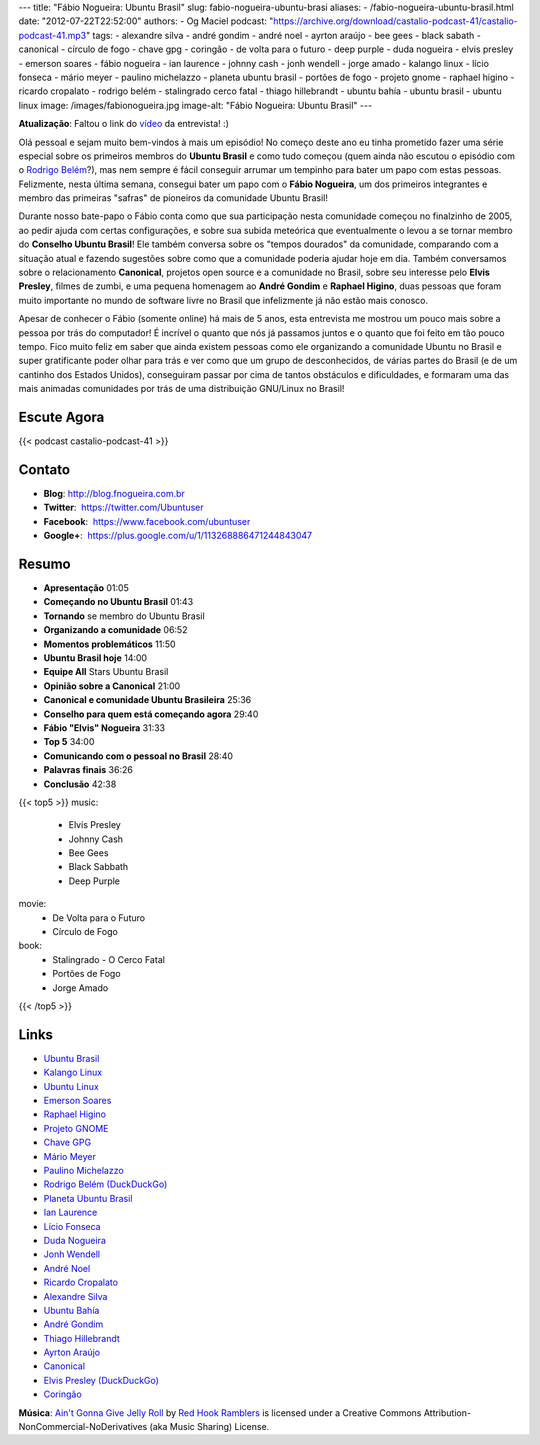 ---
title: "Fábio Nogueira: Ubuntu Brasil"
slug: fabio-nogueira-ubuntu-brasi
aliases:
- /fabio-nogueira-ubuntu-brasil.html
date: "2012-07-22T22:52:00"
authors:
- Og Maciel
podcast: "https://archive.org/download/castalio-podcast-41/castalio-podcast-41.mp3"
tags:
- alexandre silva
- andré gondim
- andré noel
- ayrton araújo
- bee gees
- black sabath
- canonical
- círculo de fogo
- chave gpg
- coringão
- de volta para o futuro
- deep purple
- duda nogueira
- elvis presley
- emerson soares
- fábio nogueira
- ian laurence
- johnny cash
- jonh wendell
- jorge amado
- kalango linux
- lício fonseca
- mário meyer
- paulino michelazzo
- planeta ubuntu brasil
- portões de fogo
- projeto gnome
- raphael higino
- ricardo cropalato
- rodrigo belém
- stalingrado cerco fatal
- thiago hillebrandt
- ubuntu bahía
- ubuntu brasil
- ubuntu linux
image: /images/fabionogueira.jpg
image-alt: "Fábio Nogueira: Ubuntu Brasil"
---

**Atualização**: Faltou o link do `vídeo`_ da entrevista! :)

Olá pessoal e sejam muito bem-vindos à mais um episódio! No começo deste ano eu
tinha prometido fazer uma série especial sobre os primeiros membros do **Ubuntu
Brasil** e como tudo começou (quem ainda não escutou o episódio com o `Rodrigo
Belém`_?), mas nem sempre é fácil conseguir arrumar um tempinho para bater um
papo com estas pessoas. Felizmente, nesta última semana, consegui bater um papo
com o **Fábio Nogueira**, um dos primeiros integrantes e membro das primeiras
"safras" de pioneiros da comunidade Ubuntu Brasil!

Durante nosso bate-papo o Fábio conta como que sua participação nesta
comunidade começou no finalzinho de 2005, ao pedir ajuda com certas
configurações, e sobre sua subida meteórica que eventualmente o levou a
se tornar membro do **Conselho Ubuntu Brasil**! Ele também conversa
sobre os "tempos dourados" da comunidade, comparando com a situação
atual e fazendo sugestões sobre como que a comunidade poderia ajudar
hoje em dia. Também conversamos sobre o relacionamento **Canonical**,
projetos open source e a comunidade no Brasil, sobre seu interesse pelo
**Elvis Presley**, filmes de zumbi, e uma pequena homenagem ao **André
Gondim** e **Raphael Higino**, duas pessoas que foram muito importante
no mundo de software livre no Brasil que infelizmente já não estão mais
conosco.

.. more

Apesar de conhecer o Fábio (somente online) há mais de 5 anos, esta
entrevista me mostrou um pouco mais sobre a pessoa por trás do
computador! É incrível o quanto que nós já passamos juntos e o quanto
que foi feito em tão pouco tempo. Fico muito feliz em saber que ainda
existem pessoas como ele organizando a comunidade Ubuntu no Brasil e
super gratificante poder olhar para trás e ver como que um grupo de
desconhecidos, de várias partes do Brasil (e de um cantinho dos Estados
Unidos), conseguiram passar por cima de tantos obstáculos e
dificuldades, e formaram uma das mais animadas comunidades por trás de
uma distribuição GNU/Linux no Brasil!

Escute Agora
------------

{{< podcast castalio-podcast-41 >}}

Contato
-------
-  **Blog**: `http://blog.fnogueira.com.br`_
-  **Twitter**:  https://twitter.com/Ubuntuser
-  **Facebook**:  https://www.facebook.com/ubuntuser
-  **Google+**:  https://plus.google.com/u/1/113268886471244843047

Resumo
------
-  **Apresentação** 01:05
-  **Começando no Ubuntu Brasil** 01:43
-  **Tornando** se membro do Ubuntu Brasil
-  **Organizando a comunidade** 06:52
-  **Momentos problemáticos** 11:50
-  **Ubuntu Brasil hoje** 14:00
-  **Equipe All** Stars Ubuntu Brasil
-  **Opinião sobre a Canonical** 21:00
-  **Canonical e comunidade Ubuntu Brasileira** 25:36
-  **Conselho para quem está começando agora** 29:40
-  **Fábio "Elvis" Nogueira** 31:33
-  **Top 5** 34:00
-  **Comunicando com o pessoal no Brasil** 28:40
-  **Palavras finais** 36:26
-  **Conclusão** 42:38

{{< top5 >}}
music:
    * Elvis Presley
    * Johnny Cash
    * Bee Gees
    * Black Sabbath
    * Deep Purple
movie:
    * De Volta para o Futuro
    * Círculo de Fogo
book:
    * Stalingrado - O Cerco Fatal
    * Portões de Fogo
    * Jorge Amado
{{< /top5 >}}


Links
-----
-  `Ubuntu Brasil`_
-  `Kalango Linux`_
-  `Ubuntu Linux`_
-  `Emerson Soares`_
-  `Raphael Higino`_
-  `Projeto GNOME`_
-  `Chave GPG`_
-  `Mário Meyer`_
-  `Paulino Michelazzo`_
-  `Rodrigo Belém (DuckDuckGo)`_
-  `Planeta Ubuntu Brasil`_
-  `Ian Laurence`_
-  `Lício Fonseca`_
-  `Duda Nogueira`_
-  `Jonh Wendell`_
-  `André Noel`_
-  `Ricardo Cropalato`_
-  `Alexandre Silva`_
-  `Ubuntu Bahía`_
-  `André Gondim`_
-  `Thiago Hillebrandt`_
-  `Ayrton Araújo`_
-  `Canonical`_
-  `Elvis Presley (DuckDuckGo)`_
-  `Coringão`_

.. class:: alert alert-info

        **Música**: `Ain't Gonna Give Jelly Roll`_ by `Red Hook Ramblers`_ is licensed under a Creative Commons Attribution-NonCommercial-NoDerivatives (aka Music Sharing) License.

.. Footer
.. _Ain't Gonna Give Jelly Roll: http://freemusicarchive.org/music/Red_Hook_Ramblers/Live__WFMU_on_Antique_Phonograph_Music_Program_with_MAC_Feb_8_2011/Red_Hook_Ramblers_-_12_-_Aint_Gonna_Give_Jelly_Roll
.. _Red Hook Ramblers: http://www.redhookramblers.com/
.. _vídeo: http://www.youtube.com/watch?v=Dgf8Bvn8tYI
.. _Rodrigo Belém: http://www.castalio.info/rodrigo-belem-ubuntu-brasil/
.. _http://blog.fnogueira.com.br: http://blog.fnogueira.com.br/
.. _Ubuntu Brasil: https://duckduckgo.com/?q=Ubuntu+Brasil
.. _Kalango Linux: https://duckduckgo.com/?q=Kalango+Linux
.. _Ubuntu Linux: https://duckduckgo.com/?q=Ubuntu+Linux
.. _Emerson Soares: https://duckduckgo.com/?q=Emerson+Soares
.. _Raphael Higino: https://duckduckgo.com/?q=Raphael+Higino
.. _Projeto GNOME: https://duckduckgo.com/?q=Projeto+GNOME
.. _Chave GPG: https://duckduckgo.com/?q=Chave+GPG
.. _Mário Meyer: https://duckduckgo.com/?q=Mário+Meyer
.. _Paulino Michelazzo: https://duckduckgo.com/?q=Paulino+Michelazzo
.. _Rodrigo Belém (DuckDuckGo): https://duckduckgo.com/?q=Rodrigo+Belém
.. _Planeta Ubuntu Brasil: https://duckduckgo.com/?q=Planeta+Ubuntu+Brasil
.. _Ian Laurence: https://duckduckgo.com/?q=Ian+Laurence
.. _Lício Fonseca: https://duckduckgo.com/?q=Lício+Fonseca
.. _Duda Nogueira: https://duckduckgo.com/?q=Duda+Nogueira
.. _Jonh Wendell: https://duckduckgo.com/?q=Jonh+Wendell
.. _André Noel: https://duckduckgo.com/?q=André+Noel
.. _Ricardo Cropalato: https://duckduckgo.com/?q=Ricardo+Cropalato
.. _Alexandre Silva: https://duckduckgo.com/?q=Alexandre+Silva
.. _Ubuntu Bahía: https://duckduckgo.com/?q=Ubuntu+Bahía
.. _André Gondim: https://duckduckgo.com/?q=André+Gondim
.. _Thiago Hillebrandt: https://duckduckgo.com/?q=Thiago+Hillebrandt
.. _Ayrton Araújo: https://duckduckgo.com/?q=Ayrton+Araújo
.. _Canonical: https://duckduckgo.com/?q=Canonical
.. _Elvis Presley (DuckDuckGo): https://duckduckgo.com/?q=Elvis+Presley
.. _Coringão: https://duckduckgo.com/?q=Coringão
